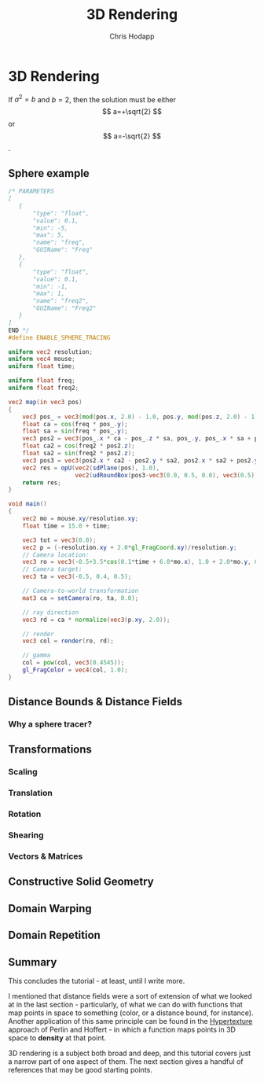 #+Title: 3D Rendering
#+Author: Chris Hodapp

* 3D Rendering

If $a^2=b$ and \( b=2 \), then the solution must be
either $$ a=+\sqrt{2} $$ or \[ a=-\sqrt{2} \].

\begin{equation}
x=\sqrt{b}
\end{equation}

** Sphere example

#+BEGIN_SRC glsl
/* PARAMETERS
[
   {
       "type": "float",
       "value": 0.1,
       "min": -5,
       "max": 5,
       "name": "freq",
       "GUIName": "Freq"
   },
   {
       "type": "float",
       "value": 0.1,
       "min": -1,
       "max": 1,
       "name": "freq2",
       "GUIName": "Freq2"
   }   
]
END */
#define ENABLE_SPHERE_TRACING

uniform vec2 resolution;
uniform vec4 mouse;
uniform float time;

uniform float freq;
uniform float freq2;

vec2 map(in vec3 pos)
{
    vec3 pos_ = vec3(mod(pos.x, 2.0) - 1.0, pos.y, mod(pos.z, 2.0) - 1.0);
    float ca = cos(freq * pos_.y);
    float sa = sin(freq * pos_.y);
    vec3 pos2 = vec3(pos_.x * ca - pos_.z * sa, pos_.y, pos_.x * sa + pos_.z * ca);
    float ca2 = cos(freq2 * pos2.z);
    float sa2 = sin(freq2 * pos2.z);
    vec3 pos3 = vec3(pos2.x * ca2 - pos2.y * sa2, pos2.x * sa2 + pos2.y * ca2, pos2.z);
    vec2 res = opU(vec2(sdPlane(pos), 1.0),
                   vec2(udRoundBox(pos3-vec3(0.0, 0.5, 0.0), vec3(0.5), 0.05), 7.0));
    return res;
}

void main()
{
    vec2 mo = mouse.xy/resolution.xy;
	float time = 15.0 + time;
    
    vec3 tot = vec3(0.0);
    vec2 p = (-resolution.xy + 2.0*gl_FragCoord.xy)/resolution.y;
    // Camera location:
    vec3 ro = vec3(-0.5+3.5*cos(0.1*time + 6.0*mo.x), 1.0 + 2.0*mo.y, 0.5 + 4.0*sin(0.1*time + 6.0*mo.x));
    // Camera target:
    vec3 ta = vec3(-0.5, 0.4, 0.5);
    
    // Camera-to-world transformation
    mat3 ca = setCamera(ro, ta, 0.0);
    
    // ray direction
    vec3 rd = ca * normalize(vec3(p.xy, 2.0));

    // render	
    vec3 col = render(ro, rd);

    // gamma
    col = pow(col, vec3(0.4545));
    gl_FragColor = vec4(col, 1.0);
}
#+END_SRC

** Distance Bounds & Distance Fields

*** Why a sphere tracer?

** Transformations

# See "Programming in 3 Dimensions"

*** Scaling

*** Translation

*** Rotation

*** Shearing

*** Vectors & Matrices
# Homogeneous coordinates?
# Composition
# Inverses

** Constructive Solid Geometry

** Domain Warping

** Domain Repetition

** Summary

This concludes the tutorial - at least, until I write more.

I mentioned that distance fields were a sort of extension of what we
looked at in the last section - particularly, of what we can do with
functions that map points in space to something (color, or a distance
bound, for instance).  Another application of this same principle can
be found in the [[https://www.cs.jhu.edu/~subodh/458/p253-perlin.pdf][Hypertexture]] approach of Perlin and Hoffert - in which
a function maps points in 3D space to *density* at that point.

3D rendering is a subject both broad and deep, and this tutorial
covers just a narrow part of one aspect of them.  The next section
gives a handful of references that may be good starting points.

# TODO: Mind the goal of this, which is not graphics but math.
